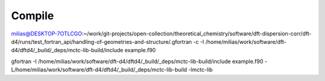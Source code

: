 Compile
=======

milias@DESKTOP-7OTLCGO:~/work/git-projects/open-collection/theoretical_chemistry/software/dft-dispersion-corr/dft-d4/runs/test_fortran_api/handling-of-geometries-and-structure/.gfortran -c -I /home/milias/work/software/dft-d4/dftd4/_build/_deps/mctc-lib-build/include example.f90

gfortran -I /home/milias/work/software/dft-d4/dftd4/_build/_deps/mctc-lib-build/include example.f90 -L/home/milias/work/software/dft-d4/dftd4/_build/_deps/mctc-lib-build -lmctc-lib



